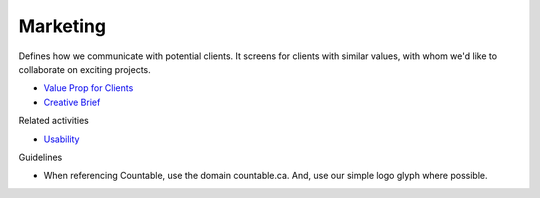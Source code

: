 Marketing
=========

Defines how we communicate with potential clients. It screens for
clients with similar values, with whom we'd like to collaborate on
exciting projects.

-  `Value Prop for Clients <./VALUE_PROP.md>`__
-  `Creative Brief <./CREATIVE_BRIEF.md>`__

Related activities

-  `Usability <./USABILITY.md>`__

Guidelines

-  When referencing Countable, use the domain countable.ca. And, use our
   simple logo glyph where possible.
